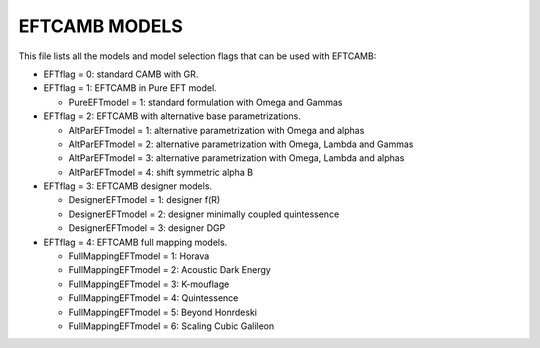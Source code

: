 ===================
EFTCAMB MODELS
===================

This file lists all the models and model selection flags that can be used with EFTCAMB:

- EFTflag = 0: standard CAMB with GR.

- EFTflag = 1: EFTCAMB in Pure EFT model. 
  
  - PureEFTmodel = 1: standard formulation with Omega and Gammas

- EFTflag = 2: EFTCAMB with alternative base parametrizations.

  - AltParEFTmodel = 1: alternative parametrization with Omega and alphas
  - AltParEFTmodel = 2: alternative parametrization with Omega, Lambda and Gammas
  - AltParEFTmodel = 3: alternative parametrization with Omega, Lambda and alphas
  - AltParEFTmodel = 4: shift symmetric alpha B

- EFTflag = 3: EFTCAMB designer models.

  - DesignerEFTmodel = 1: designer f(R)
  - DesignerEFTmodel = 2: designer minimally coupled quintessence
  - DesignerEFTmodel = 3: designer DGP

- EFTflag = 4: EFTCAMB full mapping models.

  - FullMappingEFTmodel = 1: Horava
  - FullMappingEFTmodel = 2: Acoustic Dark Energy
  - FullMappingEFTmodel = 3: K-mouflage
  - FullMappingEFTmodel = 4: Quintessence
  - FullMappingEFTmodel = 5: Beyond Honrdeski
  - FullMappingEFTmodel = 6: Scaling Cubic Galileon
